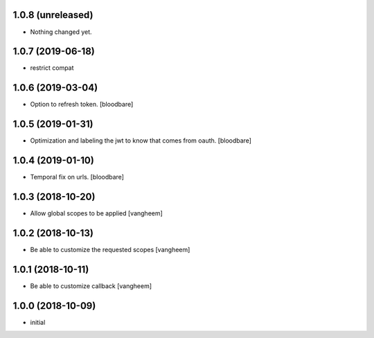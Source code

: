 1.0.8 (unreleased)
------------------

- Nothing changed yet.


1.0.7 (2019-06-18)
------------------

- restrict compat


1.0.6 (2019-03-04)
------------------

- Option to refresh token.
  [bloodbare]


1.0.5 (2019-01-31)
------------------

- Optimization and labeling the jwt to know that comes from oauth.
  [bloodbare]


1.0.4 (2019-01-10)
------------------

- Temporal fix on urls.
  [bloodbare]


1.0.3 (2018-10-20)
------------------

- Allow global scopes to be applied
  [vangheem]


1.0.2 (2018-10-13)
------------------

- Be able to customize the requested scopes
  [vangheem]


1.0.1 (2018-10-11)
------------------

- Be able to customize callback
  [vangheem]


1.0.0 (2018-10-09)
------------------

- initial
